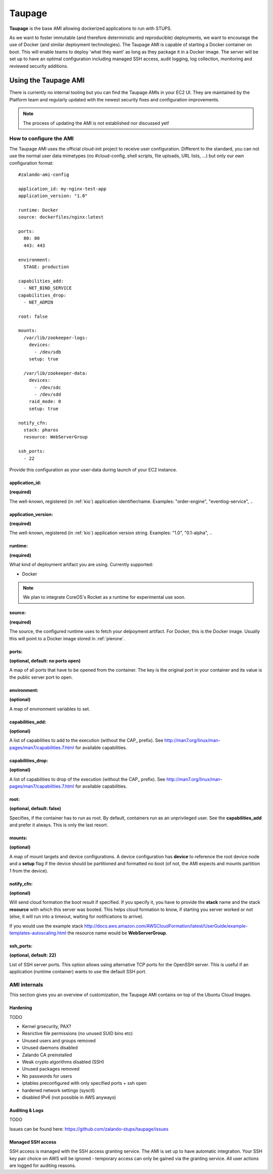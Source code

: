 .. _taupage:

=======
Taupage
=======

**Taupage** is the base AMI allowing dockerized applications to run with STUPS.

As we want to foster immutable (and therefore deterministic and reproducible) deployments, we want to encourage the use
of Docker (and similar deployment technologies). The Taupage AMI is capable of starting a Docker container on boot. This
will enable teams to deploy 'what they want' as long as they package it in a Docker image. The server will be
set up to have an optimal configuration including managed SSH access, audit logging, log collection, monitoring and
reviewed security additions.

---------------------
Using the Taupage AMI
---------------------

There is currently no internal tooling but you can find the Taupage AMIs in your EC2 UI. They are maintained by the
Platform team and regularly updated with the newest security fixes and configuration improvements.

.. NOTE::
   The process of updating the AMI is not established nor discussed yet!

How to configure the AMI
++++++++++++++++++++++++

The Taupage AMI uses the official cloud-init project to receive user configuration. Different to the standard, you can
not use the normal user data mimetypes (no #cloud-config, shell scripts, file uploads, URL lists, ...) but only our own
configuration format::

   #zalando-ami-config

   application_id: my-nginx-test-app
   application_version: "1.0"

   runtime: Docker
   source: dockerfiles/nginx:latest

   ports:
     80: 80
     443: 443

   environment:
     STAGE: production

   capabilities_add:
     - NET_BIND_SERVICE
   capabilities_drop:
     - NET_ADMIN

   root: false

   mounts:
     /var/lib/zookeeper-logs:
       devices:
         - /dev/sdb
       setup: true

     /var/lib/zookeeper-data:
       devices:
         - /dev/sdc
         - /dev/sdd
       raid_mode: 0
       setup: true

   notify_cfn:
     stack: pharos
     resource: WebServerGroup

   ssh_ports:
     - 22

Provide this configuration as your user-data during launch of your EC2 instance.

application_id:
-----------------

**(required)**

The well-known, registered (in :ref:`kio`) application identifier/name. Examples: "order-engine", "eventlog-service", ..

application_version:
--------------------

**(required)**

The well-known, registered (in :ref:`kio`) application version string. Examples: "1.0", "0.1-alpha", ..

runtime:
--------

**(required)**

What kind of deployment artifact you are using. Currently supported:

* Docker

.. NOTE::
   We plan to integrate CoreOS's Rocket as a runtime for experimental use soon.

source:
-------

**(required)**

The source, the configured runtime uses to fetch your delpoyment artifact. For Docker, this is the Docker image.
Usually this will point to a Docker image stored in :ref:`pierone`.

ports:
------

**(optional, default: no ports open)**

A map of all ports that have to be opened from the container. The key is the original port in your container and its
value is the public server port to open.

environment:
------------

**(optional)**

A map of environment variables to set.

capabilities_add:
-----------------

**(optional)**

A list of capabilities to add to the execution (without the CAP_ prefix). See
http://man7.org/linux/man-pages/man7/capabilities.7.html for available capabilities.

capabilities_drop:
------------------

**(optional)**

A list of capabilities to drop of the execution (without the CAP_ prefix). See
http://man7.org/linux/man-pages/man7/capabilities.7.html for available capabilities.

root:
-----

**(optional, default: false)**

Specifies, if the container has to run as root. By default, containers run as an unprivileged user. See the
**capabilities_add** and prefer it always. This is only the last resort.

mounts:
-------

**(optional)**

A map of mount targets and device configurations. A device configuration has **device** to reference the root device
node and a **setup** flag if the device should be partitioned and formatted no boot (of not, the AMI expects and mounts
partition 1 from the device).

notify_cfn:
-----------

**(optional)**

Will send cloud formation the boot result if specified. If you specify it, you have to provide the **stack** name and
the stack **resource** with which this server was booted. This helps cloud formation to know, if starting you server
worked or not (else, it will run into a timeout, waiting for notifications to arrive).

If you would use the example stack
http://docs.aws.amazon.com/AWSCloudFormation/latest/UserGuide/example-templates-autoscaling.html
the resource name would be **WebServerGroup**.

ssh_ports:
----------

**(optional, default: 22)**

List of SSH server ports. This option allows using alternative TCP ports for the OpenSSH server.
This is useful if an application (runtime container) wants to use the default SSH port.

AMI internals
+++++++++++++

This section gives you an overview of customization, the Taupage AMI contains on top of the Ubuntu Cloud Images.

Hardening
---------

TODO

* Kernel grsecurity, PAX?
* Resrictive file permissions (no unused SUID bins etc)
* Unused users and groups removed
* Unused daemons disabled
* Zalando CA preinstalled
* Weak crypto algorithms disabled (SSH)
* Unused packages removed
* No passwords for users
* iptables preconfigured with only specified ports + ssh open
* hardened network settings (sysctl)
* disabled IPv6 (not possible in AWS anyways)

Auditing & Logs
---------------

TODO

Issues can be found here:
https://github.com/zalando-stups/taupage/issues

Managed SSH access
------------------

SSH access is managed with the SSH access granting service. The AMI is set up to have automatic integration. Your
SSH key pair choice on AWS will be ignored - temporary access can only be gained via the granting service. All user
actions are logged for auditing reasons.
